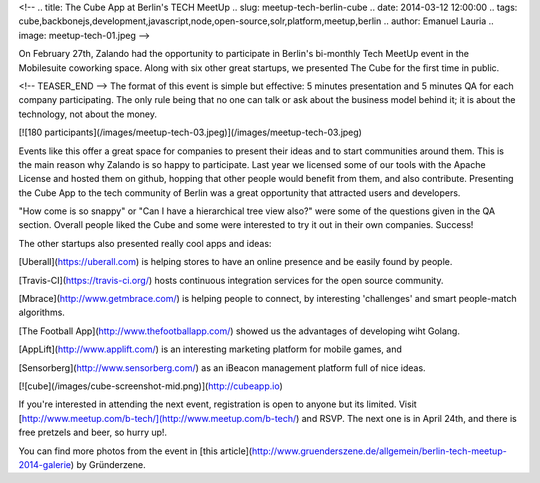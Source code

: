 <!--
.. title: The Cube App at Berlin's TECH MeetUp
.. slug: meetup-tech-berlin-cube
.. date: 2014-03-12 12:00:00
.. tags: cube,backbonejs,development,javascript,node,open-source,solr,platform,meetup,berlin
.. author: Emanuel Lauria
.. image: meetup-tech-01.jpeg
-->

On February 27th, Zalando had the opportunity to participate in Berlin's
bi-monthly Tech MeetUp event in the Mobilesuite coworking space. Along with six
other great startups, we presented The Cube for the first time in public.

<!-- TEASER_END -->
The format of this event is simple but effective: 5 minutes presentation and
5 minutes QA for each company participating. The only rule being that no one
can talk or ask about the business model behind it; it is about the technology,
not about the money.

[![180 participants](/images/meetup-tech-03.jpeg)](/images/meetup-tech-03.jpeg)

Events like this offer a great space for companies to present their ideas and
to start communities around them. This is the main reason why Zalando is so
happy to participate. Last year we licensed some of our tools with the Apache
License and hosted them on github, hopping that other people would benefit from
them, and also contribute. Presenting the Cube App to the tech community of
Berlin was a great opportunity that attracted users and developers.

"How come is so snappy" or "Can I have a hierarchical tree view also?" were
some of the questions given in the QA section. Overall people liked the Cube
and some were interested to try it out in their own companies. Success!

The other startups also presented really cool apps and ideas:

[Uberall](https://uberall.com) is helping stores to have an online presence and
be easily found by people.

[Travis-CI](https://travis-ci.org/) hosts continuous integration services for
the open source community.

[Mbrace](http://www.getmbrace.com/) is helping people to connect, by interesting
'challenges' and smart people-match algorithms.

[The Football App](http://www.thefootballapp.com/) showed us the advantages of
developing wiht Golang.

[AppLift](http://www.applift.com/) is an interesting marketing platform for mobile games, and

[Sensorberg](http://www.sensorberg.com/) as an iBeacon management platform full of nice ideas.


[![cube](/images/cube-screenshot-mid.png)](http://cubeapp.io)

If you're interested in attending the next event, registration is open to anyone
but its limited. Visit [http://www.meetup.com/b-tech/](http://www.meetup.com/b-tech/)
and RSVP. The next one is in April 24th, and there is free pretzels and beer, so
hurry up!.

You can find more photos from the event in
[this article](http://www.gruenderszene.de/allgemein/berlin-tech-meetup-2014-galerie)
by Gründerzene.
